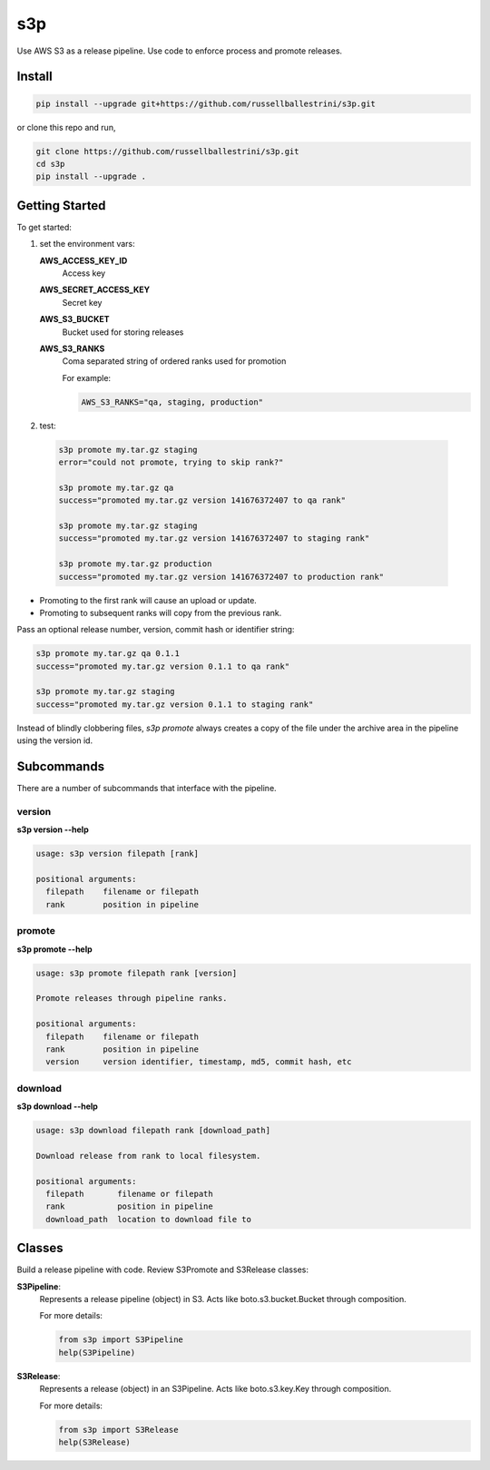 s3p
###

Use AWS S3 as a release pipeline.  Use code to enforce process and promote releases.

Install
=======

.. code-block:: bash

  pip install --upgrade git+https://github.com/russellballestrini/s3p.git

or clone this repo and run,

.. code-block:: bash

  git clone https://github.com/russellballestrini/s3p.git
  cd s3p
  pip install --upgrade .

Getting Started
===============

To get started:

1. set the environment vars:

   **AWS_ACCESS_KEY_ID**
     Access key

   **AWS_SECRET_ACCESS_KEY**
     Secret key

   **AWS_S3_BUCKET**
     Bucket used for storing releases

   **AWS_S3_RANKS**
     Coma separated string of ordered ranks used for promotion

     For example:

     .. code-block:: bash

       AWS_S3_RANKS="qa, staging, production"


2. test:

 .. code-block:: bash

  s3p promote my.tar.gz staging
  error="could not promote, trying to skip rank?"

  s3p promote my.tar.gz qa
  success="promoted my.tar.gz version 141676372407 to qa rank"

  s3p promote my.tar.gz staging
  success="promoted my.tar.gz version 141676372407 to staging rank"

  s3p promote my.tar.gz production
  success="promoted my.tar.gz version 141676372407 to production rank"

* Promoting to the first rank will cause an upload or update.
* Promoting to subsequent ranks will copy from the previous rank.

Pass an optional release number, version, commit hash or identifier string:

.. code-block:: bash

 s3p promote my.tar.gz qa 0.1.1
 success="promoted my.tar.gz version 0.1.1 to qa rank"

 s3p promote my.tar.gz staging
 success="promoted my.tar.gz version 0.1.1 to staging rank"

Instead of blindly clobbering files, *s3p promote* always creates a copy
of the file under the archive area in the pipeline using the version id.


Subcommands
===========

There are a number of subcommands that interface with the pipeline.

version
-------

**s3p version --help**

.. code-block:: text

  usage: s3p version filepath [rank]

  positional arguments:
    filepath    filename or filepath
    rank        position in pipeline

promote
-------

**s3p promote --help**

.. code-block:: text

  usage: s3p promote filepath rank [version]

  Promote releases through pipeline ranks.

  positional arguments:
    filepath    filename or filepath
    rank        position in pipeline
    version     version identifier, timestamp, md5, commit hash, etc

download
--------

**s3p download --help**

.. code-block:: text

  usage: s3p download filepath rank [download_path]

  Download release from rank to local filesystem.

  positional arguments:
    filepath       filename or filepath
    rank           position in pipeline
    download_path  location to download file to


Classes
==========

Build a release pipeline with code. Review S3Promote and S3Release classes:

**S3Pipeline**:
  Represents a release pipeline (object) in S3.
  Acts like boto.s3.bucket.Bucket through composition.

  For more details:

  .. code-block:: python

    from s3p import S3Pipeline
    help(S3Pipeline)

**S3Release**:
  Represents a release (object) in an S3Pipeline.
  Acts like boto.s3.key.Key through composition.

  For more details:
  
  .. code-block:: python

    from s3p import S3Release
    help(S3Release)

